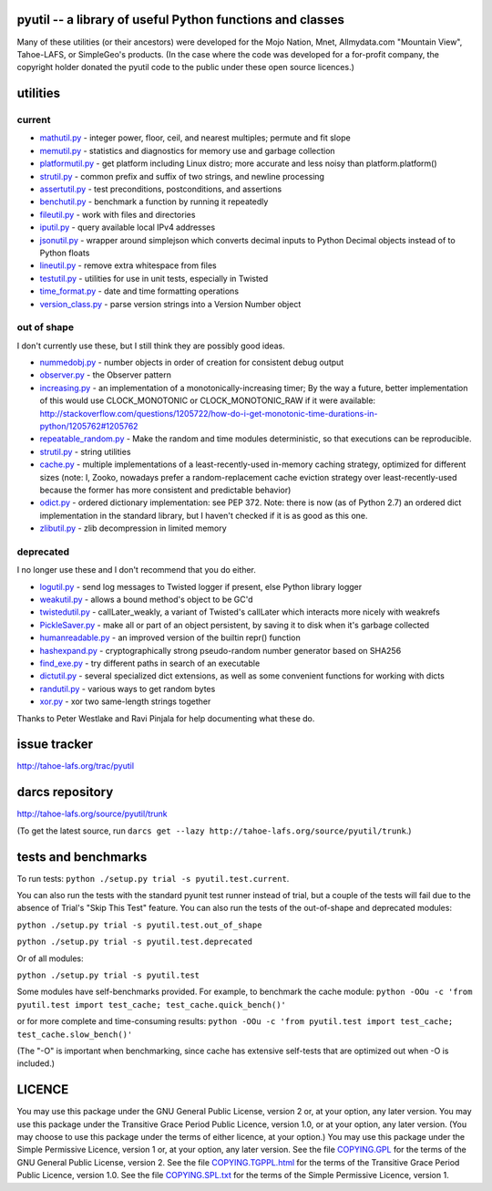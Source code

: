 pyutil -- a library of useful Python functions and classes
==========================================================

Many of these utilities (or their ancestors) were developed for the Mojo
Nation, Mnet, Allmydata.com "Mountain View", Tahoe-LAFS, or SimpleGeo's
products.  (In the case where the code was developed for a for-profit company,
the copyright holder donated the pyutil code to the public under these open
source licences.)


utilities
=========

current
-------

- mathutil.py_ - integer power, floor, ceil, and nearest multiples;
  permute and fit slope
- memutil.py_ - statistics and diagnostics for memory use and garbage
  collection
- platformutil.py_ - get platform including Linux distro; more accurate
  and less noisy than platform.platform()
- strutil.py_ - common prefix and suffix of two strings, and newline
  processing
- assertutil.py_ - test preconditions, postconditions, and assertions
- benchutil.py_ - benchmark a function by running it repeatedly
- fileutil.py_ - work with files and directories
- iputil.py_ - query available local IPv4 addresses
- jsonutil.py_ - wrapper around simplejson which converts decimal
  inputs to Python Decimal objects instead of to Python floats
- lineutil.py_ - remove extra whitespace from files
- testutil.py_ - utilities for use in unit tests, especially in Twisted
- time_format.py_ - date and time formatting operations
- version_class.py_ - parse version strings into a Version Number
  object

out of shape
------------

I don't currently use these, but I still think they are possibly good
ideas.

- nummedobj.py_ - number objects in order of creation for consistent
  debug output
- observer.py_ - the Observer pattern
- increasing.py_ - an implementation of a monotonically-increasing
  timer; By the way a future, better implementation of this would use
  CLOCK_MONOTONIC or CLOCK_MONOTONIC_RAW if it were available:
  http://stackoverflow.com/questions/1205722/how-do-i-get-monotonic-time-durations-in-python/1205762#1205762
- repeatable_random.py_ - Make the random and time modules
  deterministic, so that executions can be reproducible.
- strutil.py_ - string utilities
- cache.py_ - multiple implementations of a least-recently-used
  in-memory caching strategy, optimized for different sizes (note: I,
  Zooko, nowadays prefer a random-replacement cache eviction strategy
  over least-recently-used because the former has more consistent and
  predictable behavior)
- odict.py_ - ordered dictionary implementation: see PEP 372. Note:
  there is now (as of Python 2.7) an ordered dict implementation in
  the standard library, but I haven't checked if it is as good as this
  one.
- zlibutil.py_ - zlib decompression in limited memory

deprecated
----------

I no longer use these and I don't recommend that you do either.

- logutil.py_ - send log messages to Twisted logger if present, else
  Python library logger
- weakutil.py_ - allows a bound method's object to be GC'd
- twistedutil.py_ - callLater_weakly, a variant of Twisted's callLater
  which interacts more nicely with weakrefs
- PickleSaver.py_ - make all or part of an object persistent, by saving
  it to disk when it's garbage collected
- humanreadable.py_ - an improved version of the builtin repr()
  function
- hashexpand.py_ - cryptographically strong pseudo-random number
  generator based on SHA256
- find_exe.py_ - try different paths in search of an executable
- dictutil.py_ - several specialized dict extensions, as well as some
  convenient functions for working with dicts
- randutil.py_ - various ways to get random bytes
- xor.py_ - xor two same-length strings together

Thanks to Peter Westlake and Ravi Pinjala for help documenting what
these do.



issue tracker
=============

http://tahoe-lafs.org/trac/pyutil

darcs repository
================

http://tahoe-lafs.org/source/pyutil/trunk

(To get the latest source, run ``darcs get --lazy http://tahoe-lafs.org/source/pyutil/trunk``.)

tests and benchmarks
====================

To run tests: ``python ./setup.py trial -s pyutil.test.current``.

You can also run the tests with the standard pyunit test runner
instead of trial, but a couple of the tests will fail due to the
absence of Trial's "Skip This Test" feature. You can also run the
tests of the out-of-shape and deprecated modules:

``python ./setup.py trial -s pyutil.test.out_of_shape``

``python ./setup.py trial -s pyutil.test.deprecated``

Or of all modules:

``python ./setup.py trial -s pyutil.test``

Some modules have self-benchmarks provided.  For example, to benchmark
the cache module: ``python -OOu -c 'from pyutil.test import test_cache; test_cache.quick_bench()'``

or for more complete and time-consuming results: ``python -OOu -c 'from pyutil.test import test_cache; test_cache.slow_bench()'``

(The "-O" is important when benchmarking, since cache has extensive
self-tests that are optimized out when -O is included.)


LICENCE
=======

You may use this package under the GNU General Public License, version 2 or, at
your option, any later version.  You may use this package under the Transitive
Grace Period Public Licence, version 1.0, or at your option, any later version.
(You may choose to use this package under the terms of either licence, at your
option.)  You may use this package under the Simple Permissive Licence, version
1 or, at your option, any later version.  See the file COPYING.GPL_ for the
terms of the GNU General Public License, version 2.  See the file
COPYING.TGPPL.html_ for the terms of the Transitive Grace Period Public Licence,
version 1.0.  See the file COPYING.SPL.txt_ for the terms of the Simple
Permissive Licence, version 1.

.. _COPYING.GPL: COPYING.GPL
.. _COPYING.TGPPL.html: COPYING.TGPPL.html
.. _COPYING.SPL.txt: COPYING.SPL.txt

.. _mathutil.py: pyutil/mathutil.py
.. _memutil.py: pyutil/memutil.py
.. _platformutil.py: pyutil/platformutil.py
.. _strutil.py: pyutil/strutil.py
.. _assertutil.py: pyutil/assertutil.py
.. _benchutil.py: pyutil/benchutil.py
.. _fileutil.py: pyutil/fileutil.py
.. _iputil.py: pyutil/iputil.py
.. _jsonutil.py: pyutil/jsonutil.py
.. _lineutil.py: pyutil/lineutil.py
.. _testutil.py: pyutil/testutil.py
.. _time_format.py: pyutil/time_format.py
.. _version_class.py: pyutil/version_class.py
.. _zlibutil.py: pyutil/zlibutil.py
.. _nummedobj.py: pyutil/nummedobj.py
.. _observer.py: pyutil/observer.py
.. _increasing.py: pyutil/increasing.py
.. _repeatable_random.py: pyutil/repeatable_random.py
.. _strutil.py: pyutil/strutil.py
.. _cache.py: pyutil/cache.py
.. _odict.py: pyutil/odict.py
.. _logutil.py: pyutil/logutil.py
.. _weakutil.py: pyutil/weakutil.py
.. _twistedutil.py: pyutil/twistedutil.py
.. _PickleSaver.py: pyutil/PickleSaver.py
.. _humanreadable.py: pyutil/humanreadable.py
.. _hashexpand.py: pyutil/hashexpand.py
.. _find_exe.py: pyutil/find_exe.py
.. _dictutil.py: pyutil/dictutil.py
.. _randutil.py: pyutil/randutil.py
.. _xor.py: pyutil/xor/xor.py
